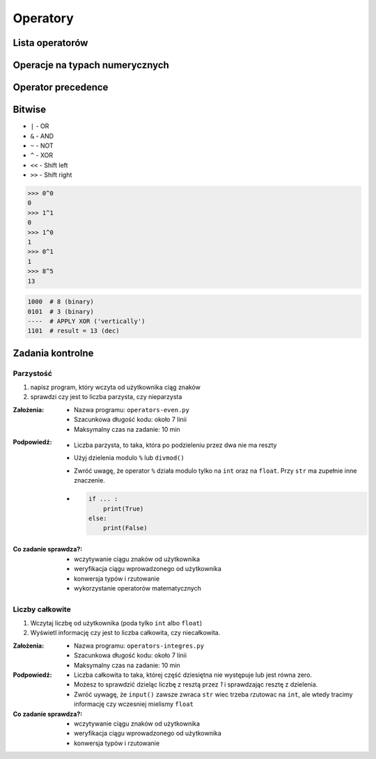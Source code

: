 *********
Operatory
*********

Lista operatorów
================
.. csv-table:: Lista operatorów
    :header-rows: 1
    :widths: 25, 75
    :file: data/operators-general.csv

Operacje na typach numerycznych
===============================
.. csv-table:: Lista operatorów
    :header-rows: 1
    :widths: 25, 75
    :file: data/operators-numerical.csv

Operator precedence
====================
.. csv-table:: Operator precedence
    :header-rows: 1
    :widths: 25, 75
    :file: data/operators-precedence.csv

Bitwise
=======
- ``|`` - OR
- ``&`` - AND
- ``~`` - NOT
- ``^`` - XOR
- ``<<`` - Shift left
- ``>>`` - Shift right

.. code-block:: python

    >>> 0^0
    0
    >>> 1^1
    0
    >>> 1^0
    1
    >>> 0^1
    1
    >>> 8^5
    13


.. code-block:: text

    1000  # 8 (binary)
    0101  # 3 (binary)
    ----  # APPLY XOR ('vertically')
    1101  # result = 13 (dec)


Zadania kontrolne
=================

Parzystość
----------
#. napisz program, który wczyta od użytkownika ciąg znaków
#. sprawdzi czy jest to liczba parzysta, czy nieparzysta

:Założenia:
    * Nazwa programu: ``operators-even.py``
    * Szacunkowa długość kodu: około 7 linii
    * Maksymalny czas na zadanie: 10 min

:Podpowiedź:
    * Liczba parzysta, to taka, która po podzieleniu przez dwa nie ma reszty
    * Użyj dzielenia modulo ``%`` lub ``divmod()``
    * Zwróć uwagę, że operator ``%`` działa modulo tylko na ``int`` oraz na ``float``. Przy ``str`` ma zupełnie inne znaczenie.
    * .. code-block:: python

        if ... :
            print(True)
        else:
            print(False)

:Co zadanie sprawdza?:
    * wczytywanie ciągu znaków od użytkownika
    * weryfikacja ciągu wprowadzonego od użytkownika
    * konwersja typów i rzutowanie
    * wykorzystanie operatorów matematycznych

Liczby całkowite
----------------
#. Wczytaj liczbę od użytkownika (poda tylko ``int`` albo ``float``)
#. Wyświetl informację czy jest to liczba całkowita, czy niecałkowita.

:Założenia:
    * Nazwa programu: ``operators-integres.py``
    * Szacunkowa długość kodu: około 7 linii
    * Maksymalny czas na zadanie: 10 min

:Podpowiedź:
    * Liczba całkowita to taka, której część dziesiętna nie występuje lub jest równa zero.
    * Możesz to sprawdzić dzieląc liczbę z resztą przez *1* i sprawdzając resztę z dzielenia.
    * Zwróć uywagę, że ``input()`` zawsze zwraca ``str`` wiec trzeba rzutowac na ``int``, ale wtedy tracimy informację czy wczesniej mielismy ``float``

:Co zadanie sprawdza?:
    * wczytywanie ciągu znaków od użytkownika
    * weryfikacja ciągu wprowadzonego od użytkownika
    * konwersja typów i rzutowanie



